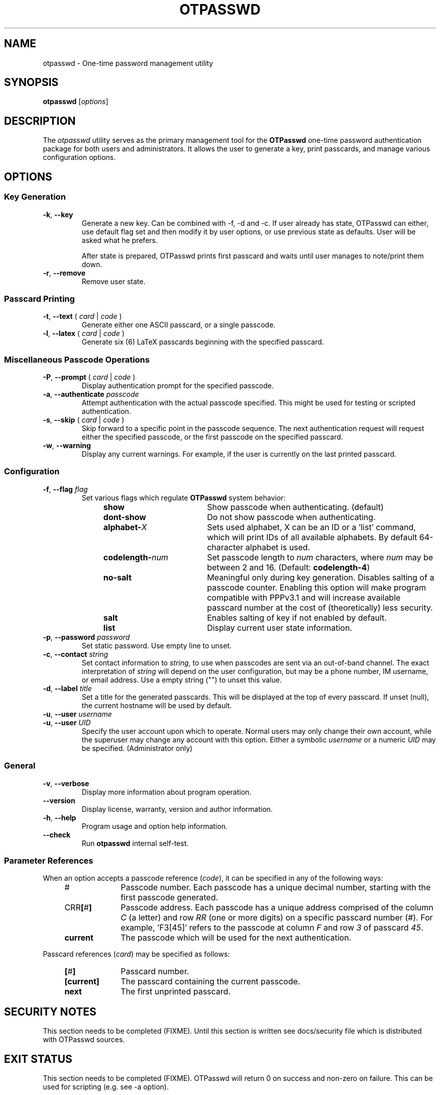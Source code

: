 .\"
.\"   otpasswd(1) - One-time password management utility man page
.\"
.\"   Copyright (c) 2010 Tomasz bla Fortuna
.\"
.\"   Permission is granted to copy, distribute and/or modify this document
.\"   under the terms of the GNU Free Documentation License, Version 1.3
.\"   or any later version published by the Free Software Foundation;
.\"   with no Invariant Sections, no Front-Cover Texts, and no Back-Cover Texts.
.\"   A copy of the license is included in the main directory of the OTPasswd
.\"   source package in the LICENSE.FDL file.
.\"
.\"   Author:  R Hannes Beinert & Tomasz bla Fortuna
.\"   Version: otpasswd v0.5pre1
.\"   Update:  02-Jan-10
.\"

.TH OTPASSWD 1 2010-01-02 GNU "OTPasswd User Manual"

.SH NAME
otpasswd \- One-time password management utility

.SH SYNOPSIS
.B otpasswd
[\fIoptions\fR]

.SH DESCRIPTION
The \fIotpasswd\fR utility serves as the primary management tool
for the \fBOTPasswd\fR one-time password authentication package
for both users and administrators.
It allows the user to generate a key, print passcards,
and manage various configuration options.

.SH OPTIONS
.SS Key Generation
.TP
\fB\-k\fR, \fB\-\-key\fR
Generate a new key.
Can be combined with -f, -d and -c. If user already has state,
OTPasswd can either, use default flag set and then modify it 
by user options, or use previous state as defaults. User will
be asked what he prefers.

After state is prepared, OTPasswd prints first passcard and waits until 
user manages to note/print them down.

.TP
\fB\-r\fR, \fB\-\-remove\fR
Remove user state.

.SS Passcard Printing
.TP
\fB\-t\fR, \fB\-\-text\fR ( \fIcard\fR | \fIcode\fR )
Generate either one ASCII passcard, or a single passcode.

.TP
\fB\-l\fR, \fB\-\-latex\fR ( \fIcard\fR | \fIcode\fR )
Generate six (6) LaTeX passcards beginning with the specified passcard.

.SS Miscellaneous Passcode Operations
.TP
\fB\-P\fR, \fB\-\-prompt\fR ( \fIcard\fR | \fIcode\fR )
Display authentication prompt for the specified passcode.

.TP
\fB\-a\fR, \fB\-\-authenticate\fR \fIpasscode\fR
Attempt authentication with the actual passcode specified.
This might be used for testing or scripted authentication.

.TP
\fB\-s\fR, \fB\-\-skip\fR ( \fIcard\fR | \fIcode\fR )
Skip forward to a specific point in the passcode sequence.
The next authentication request will request either the specified passcode,
or the first passcode on the specified passcard.

.TP
\fB\-w\fR, \fB\-\-warning\fR
Display any current warnings.
For example, if the user is currently on the last printed passcard.

.SS Configuration
.TP
\fB\-f\fR, \fB\-\-flag\fR \fIflag\fR
Set various flags which regulate \fBOTPasswd\fR system behavior:
.RS
.RS +4m
.PD 0
.TP +19m
\fBshow\fR
Show passcode when authenticating. (default)
.TP +19m
\fBdont\-show\fR
Do not show passcode when authenticating.

.TP +19m
\fBalphabet\-\fIX\fR
Sets used alphabet, X can be an ID or a 'list' command,
which will print IDs of all available alphabets.
By default 64\-character alphabet is used.

.TP +19m
\fBcodelength\-\fInum\fR
Set passcode length to \fInum\fR characters,
where \fInum\fR may be between 2 and 16.
(Default: \fBcodelength\-4\fR)

.TP +19m
\fBno\-salt\fR
Meaningful only during key generation. Disables salting of a passcode counter.
Enabling this option will make program compatible with PPPv3.1 and will increase
available passcard number at the cost of (theoretically) less security.
.TP +19m

\fBsalt\fR
Enables salting of key if not enabled by default.


.TP +19m
\fBlist\fR
Display current user state information.
.PD
.RE
.RE

.TP
\fB\-p\fR, \fB\-\-password\fR \fIpassword\fR
Set static password.
Use empty line to unset.

.TP
\fB\-c\fR, \fB\-\-contact\fR \fIstring\fR
Set contact information to \fIstring\fR, to use when passcodes are
sent via an out-of-band channel.
The exact interpretation of \fIstring\fR will depend on the user configuration,
but may be a phone number, IM username, or email address.
Use a empty string ("") to unset this value.

.TP
\fB\-d\fR, \fB\-\-label\fR \fItitle\fR
Set a title for the generated passcards.
This will be displayed at the top of every passcard.
If unset (null), the current hostname will be used by default.

.PD 0
.TP
\fB\-u\fR, \fB\-\-user\fR \fIusername\fR
.TP
\fB\-u\fR, \fB\-\-user\fR \fIUID\fR
Specify the user account upon which to operate.
Normal users may only change their own account, while the superuser may
change any account with this option.
Either a symbolic \fIusername\fR or a numeric \fIUID\fR may be specified.
(Administrator only)
.PD

.SS General
.TP
\fB\-v\fR, \fB\-\-verbose\fR
Display more information about program operation.

.TP
\fB\-\-version\fR
Display license, warranty, version and author information.

.TP
\fB\-h\fR, \fB\-\-help\fR
Program usage and option help information.

.TP
\fB\-\-check\fR
Run \fBotpasswd\fR internal self-test.

.SS Parameter References
When an option accepts a passcode reference (\fIcode\fR),
it can be specified in any of the following ways:
.PD 0
.RS +4m
.TP +10m
#
Passcode number.
Each passcode has a unique decimal number,
starting with the first passcode generated.
.TP +10m
CRR\fB[\fR#\fB]\fR
Passcode address.
Each passcode has a unique address comprised of the
column \fIC\fR (a letter) and row \fIRR\fR (one or more digits) on a
specific passcard number (\fI#\fR).
For example, 'F3[45]' refers to the passcode at column \fIF\fR
and row \fI3\fR of passcard \fI45\fR.
.TP +10m
\fBcurrent\fR
The passcode which will be used for the next authentication.
.RE
.PD

Passcard references (\fIcard\fR) may be specified as follows:
.PD 0
.RS +4m
.TP +10m
\fB[\fR#\fB]\fR
Passcard number.
.TP +10m
\fB[current]\fR
The passcard containing the current passcode.
.TP +10m
\fBnext\fR
The first unprinted passcard.
.RE
.PD

.SH SECURITY NOTES
This section needs to be completed (FIXME). Until this section is written
see docs/security file which is distributed with OTPasswd sources.

.SH EXIT STATUS
This section needs to be completed (FIXME).
OTPasswd will return 0 on success and non-zero 
on failure. This can be used for scripting (e.g. see -a option).

.\"   RETURN VALUE       [Normally only in Sections 2, 3]
.\"   ERRORS             [Typically only in Sections 2, 3]
.\"   ENVIRONMENT

.SH FILES
.TP
/etc/otpasswd
The directory for \fBOTPasswd\fR configuration files.
If \fBOTPasswd\fR is configured to use a global flat-file
database, then this file resides here, also.
The directory should be owned by the special \fIotpasswd\fR
system user,
and should not be accessible for normal users (mode 0700).

.TP
/etc/otpasswd/otpasswd.conf
The main \fBOTPasswd\fR system configuration file.
This file contains key-value configuration parameters that
govern the operation of the system.

This file contains state DB configuration, system-wide defaults,
PAM configuration and policy configuration.

When the backend user database is configured to use MySQL or LDAP,
this file will contain privileged information and
must be not be accessible for normal users.

.TP
/etc/otpasswd/otshadow
The system-wide user database, used only when the \fBotpasswd.conf\fR
specifies the use of a global database backend.
The file contains state information for all users,
including keys, flags, etc, and must not be accessible
to normal users.

.TP
$HOME/.otpasswd
This file is only used when the system configuration file
\fBotpasswd.conf\fR specifies that state information is
to be maintained in user home directories.
This has the same format as \fBotshadow\fR above, except
only contains information for a single user.

.TP
/etc/pam.d/otpasswd_login
The PAM prototype configuration for \fBOTPasswd\fR.
If this file is \fIinclude\fRd in a PAM configuration of any
service (like SSH), the \fBpam_otpasswd\fR(8) PAM module will be 
used to ask the user for a passcode just after normal pam_unix 
authentication mechanisms succeeds.

.TP
/lib/security/pam_otpasswd.so
The \fBOTPasswd\fR system PAM module.
This module is dynamically loaded by \fBPAM\fR(7) when an \fBOTPasswd\fR
one-time password authentication has been configured.
Various runtime options exist for this module to modify
operation.  For more information, see \fBpam_otpasswd\fR(8).

.\"   VERSIONS           [Normally only in Sections 2, 3]

.SH COMPATIBILITY
The \fBOTPasswd\fR authentication system is compatible with the
"Perfect Paper Passwords" specification version 3 (PPPv3) as
developed by the Gibson Research Corporation.
An excellent description of PPPv3 is available on the web at:
<https://www.grc.com/ppp.htm>.
.PP
Note that for \fBOTPasswd\fR to operate in a manner which is
strictly compatible with PPPv3, it is important to specify
the \fB\-f no\-salt\fR option during key generation.
A compatible key will generate passcards, and passcodes
which are interoperable with other PPPv3-compliant applications.
For a list of such applications, see
<http://www.grc.com/ppp/software.htm>.
.PP
\fBOTPasswd\fR does \fInot\fR support any earlier versions
of the PPP specification.

.\"   CONFORMING TO
.\"   NOTES
.\"   BUGS

.SH EXAMPLES
Every user must generate a key in order to use \fBOTPasswd\fR.
A cryptographic salt is used by default, unless the \fB\-f no-salt\fR
option is specified or SALT_DEF parameter in config file changed.
This type of key is not compatible with the PPPv3 specification.
To generate a new salted key and print the first passcard, use:
.PP
.ti +4m
$ otpasswd \-\-flag salt \-\-key
.PP
Typically, to use the \fBOTPasswd\fR authentication system,
a user will carry a series of passcards to consult during system login.
Specific passcards may be printed in either LaTeX or plain ASCII text.
The \fB[\fR character may be a shell metacharacter,
so it may need to be quoted or backslash-escaped.
To print the third passcard in ASCII text, use:
.PP
.ti +4m
$ otpasswd \-\-text '[3]'
.PP
And the current passcard may be printed with:
.PP
.ti +4m
$ otpasswd \-\-text '[current]'
.PP
To configure a passcode length of five (5) characters, use:
.PP
.ti +4m
$ otpasswd \-\-flag codelength\-5
.PP
You can use this option at any time, including key creation.
.PP
While plain ASCII passcards are perfectly useful,
LaTeX enables much more attractively formatted passcards and easy
approach to printing few passcards at a time.
One way to efficiently print a LaTeX file is to use the \fIpdflatex\fR
utility from the \fItexlive-latex-base\fR package.
To generate the next six (6) passcards on an A4 page using LaTeX, use:
.PP
.RS +4m
$ otpasswd \fB\-\-latex\fR next > tmp.latex
.br
$ pdflatex tmp.latex
.br
$ lp tmp.pdf
.br
# Remember to remove any temporary files to keep your passcards secret.
.RE

.SH SEE ALSO
\fBpam_otpasswd\fR(8),
\fBotpasswd.conf\fR(5), 
\fBotshadow\fR(5),
\fB.otpasswd\fR(5)

.SH DOCUMENTATION
The documentation for \fBotpasswd\fR is also maintained as a Texinfo manual.
If the \fBinfo\fR and \fBotpasswd\fR programs are properly installed at your
site, the following command should give you access to the manual:
.PP
.ti +4m
$ info otpasswd
.PP
In addition to this manual, various other documents are included with the
source to this package.
Depending upon the \fBOTPasswd\fR package that was installed,
these documents may be available in the /usr/share hierarchy
of your system.

.\"  *AUTHORS

.SH HISTORY
The creation of this program was inspired by the \fBppp-pam\fR project
(http://code.google.com/p/ppp-pam).
The idea is basically the same.
Initially, contributions were made to \fBppp-pam\fR,
however ultimately it was decided to do a complete rewrite.
The two projects share some code, such as locking functions, but nothing more.
It would be reasonable to think of \fBOTPasswd\fR as a fork of \fBppp-pam\fR.

.SH LICENSE
Copyright (c) 2009,2010 Tomasz bla Fortuna
.PP
This program is free software: you can redistribute it and/or modify
it under the terms of the GNU General Public License as published by
the Free Software Foundation, either version 3 of the License, or
(at your option) any later version.
.PP
This program is distributed in the hope that it will be useful,
but WITHOUT ANY WARRANTY; without even the implied warranty of
MERCHANTABILITY or FITNESS FOR A PARTICULAR PURPOSE.  See the
GNU General Public License for more details.
.PP
You should have received a copy of the GNU General Public License
along with this program in a LICENSE file.

.SH AVAILABILITY
The latest version of the \fBOTPasswd\fR package is available in source form
at the project website
.nh
https://savannah.nongnu.org/projects/otpasswd
.hy 1

.\" End of File
